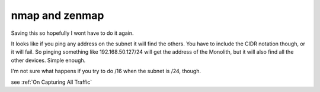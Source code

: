 ===============
nmap and zenmap
===============

Saving this so hopefully I wont have to do it again.

It looks like if you ping any address on the subnet it will find the others. You
have to include the CIDR notation though, or it will fail. So pinging something
like 192.168.50.127/24 will get the address of the Monolith, but it will also find
all the other devices. Simple enough.

I'm not sure what happens if you try to do /16 when the subnet is /24, though.

see :ref:`On Capturing All Traffic`
